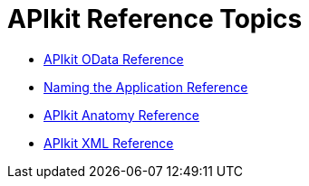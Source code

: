 = APIkit Reference Topics

* link:/apikit/apikit-odata-extension-reference[APIkit OData Reference]
* link:/apikit/apikit-using[Naming the Application Reference]
* link:/apikit/apikit-basic-anatomy[APIkit Anatomy Reference]
* link:/apikit/apikit-reference[APIkit XML Reference]